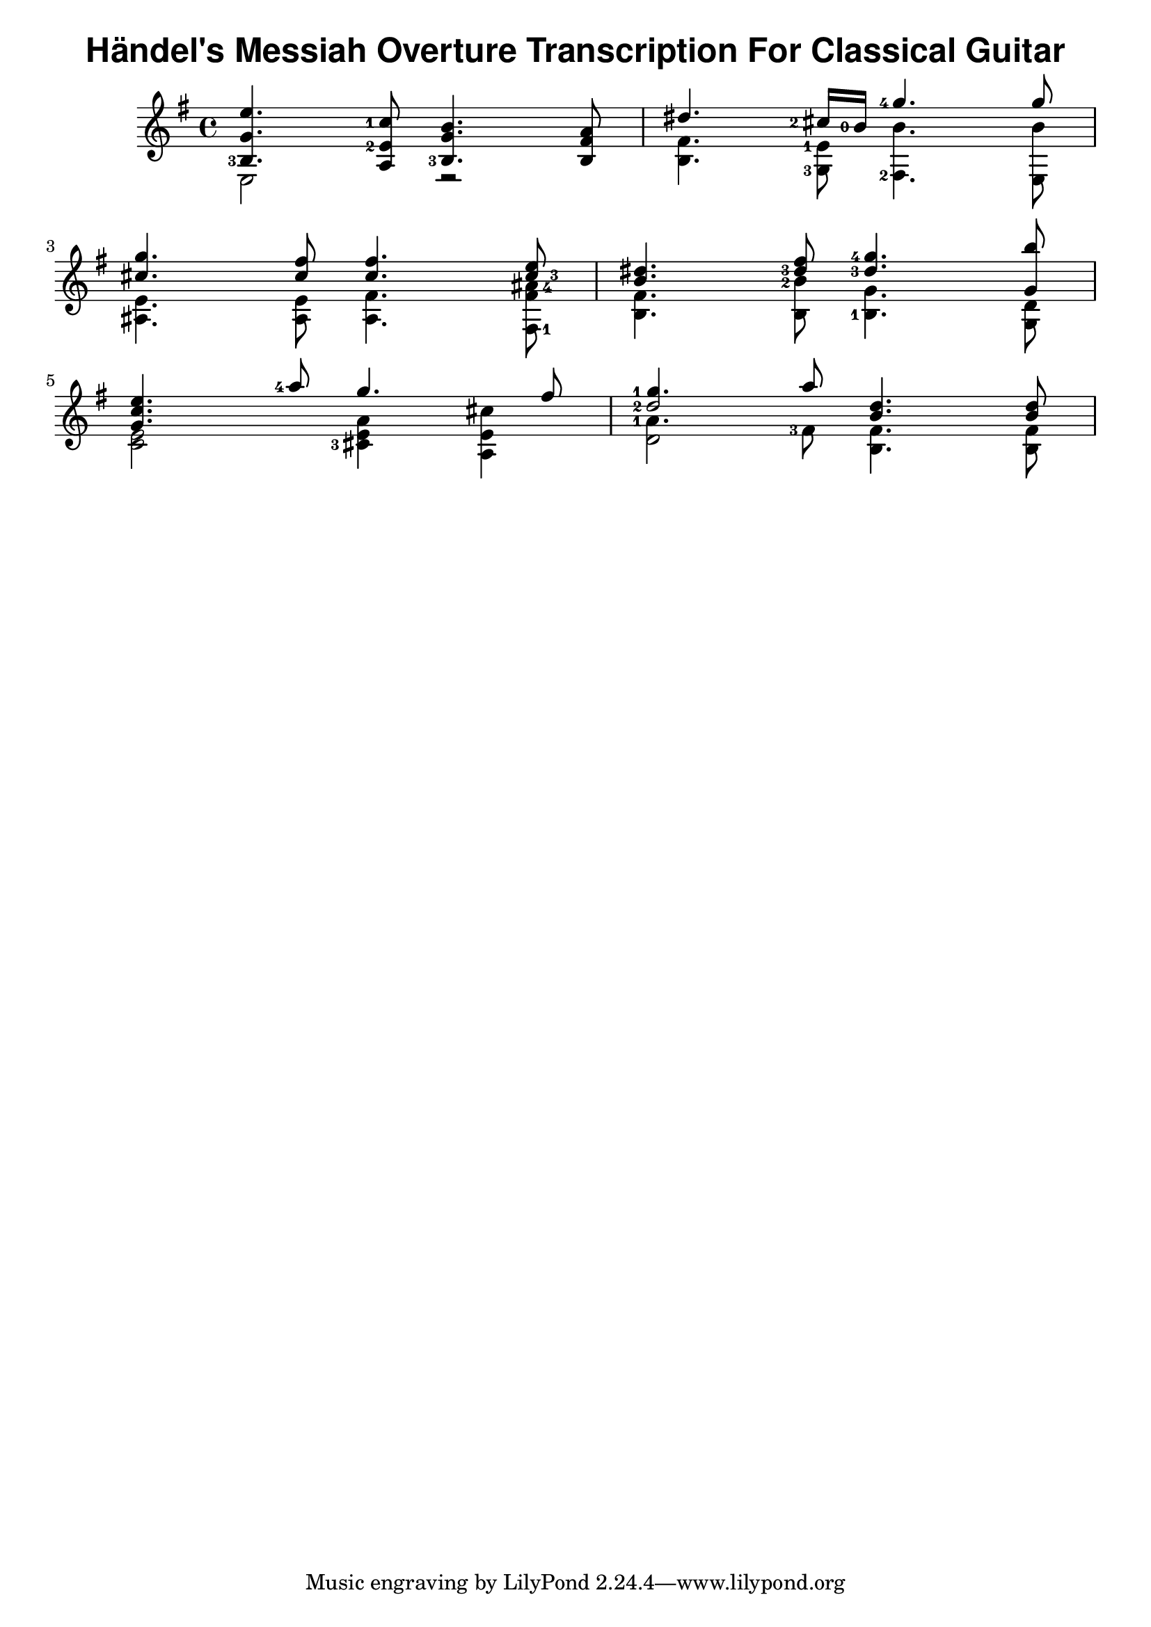 \version "2.22.2"
\header {
  title = \markup { \sans "Händel's Messiah Overture Transcription For Classical Guitar" }
}
{
  \key e \minor
<<
  \new Voice = "first" <<
    \set fingeringOrientations = #'(left)
    { \voiceOne     e''4.   <c''-1>8     b'4.     a'8    }
    { \voiceTwo   <b-3>4.    <e'-2>8     g'4.   fis'8    }
    { \voiceThree    g'4.         a8  <b-3>4.      b8    }
  >>
  \new Voice= "fourth"
    { \voiceFour  e2         r2           }
>> |
<<
  \new Voice = "first" <<
    \set fingeringOrientations = #'(left)
    { \voiceOne  dis''4.   <cis''-2>16 <b'-0>16    <g''-4>4.   g''8    }
    { \voiceTwo }
    { \voiceThree }
  >>
  \new Voice= "fourth" <<
    \set fingeringOrientations = #'(left)
    { \voiceTwo  fis'4.    <e'-1>8                  b'4.       b'8    }
    { \voiceFour b4.       <g-3>8                  <fis-2>4.   e8     }
  >>
>> |
\break
<<
  \new Voice = "first" <<
    \set fingeringOrientations = #'(right)
    { \voiceOne     g''4.    fis''8   fis''4.     e''8      }
    { \voiceTwo     cis''4.  cis''8   cis''4.    <cis''-3>8 }
    { \voiceThree }
  >>
  \new Voice= "fourth" <<
    \set fingeringOrientations = #'(right)
    { \voiceThree   e'4.     e'8      fis'4.   << <fis'>8 <ais'-4>8 >> }
    { \voiceFour    ais4.    ais8     ais4.    <fis-1>8                }
  >>
>> |
<<
  \new Voice = "first" <<
    \set fingeringOrientations = #'(left)
    { \voiceOne dis''4. fis''8 <g''-4>4. b''8 }
    { \voiceTwo b'4.   <dis''-3>8   <dis''-3>4.  g'8 }
    { \voiceThree }
  >>
  \new Voice= "fourth" <<
    \set fingeringOrientations = #'(left)
    { \voiceThree fis'4. <b'-2>8 g'4. d'8 }
    { \voiceFour b4. b8 <b-1>4. g8}
  >>
>> |
\break
<<
  \new Voice = "first" <<
    \set fingeringOrientations = #'(left)
    { \voiceOne e''4. <a''-4>8 g''4. fis''8}
    { \voiceOne c''4. }
    { \voiceOne g'4. }
  >>
  \new Voice= "fourth" <<
    \set fingeringOrientations = #'(left)
    { \voiceThree e'2 << a'4 e'4 >> << cis''4 e'4 >> }
    { \voiceFour c'2 <cis'-3>4 a4 }
  >>
>> |
<<
  \new Voice = "first" <<
    \set fingeringOrientations = #'(left)
    { \voiceOne <g''-1>4. a''8 d''4. d''8 }
    { \voiceOne <d''-2>2   b'4. b'8}
 >>
  \new Voice= "fourth" <<
    \set fingeringOrientations = #'(left)
    { \voiceThree <a'-1>4. <fis'-3>8 fis'4. fis'8 }
    { \voiceThree \once \hide d'2 b4. b8 }
    { \voiceFour d'2 }
  >>
>> |
\break
<<
>> |
<<
>> |
\break
}

